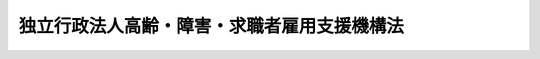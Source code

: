 .. _H14HO165:

============================================
独立行政法人高齢・障害・求職者雇用支援機構法
============================================

.. raw:: html
    
    
    <b>独立行政法人高齢・障害・求職者雇用支援機構法<br>
    （平成十四年十二月十三日法律第百六十五号）</b><br><br><div align="right">最終改正：平成二三年八月三〇日法律第一〇五号</div><br><div align="right"><table width="" border="0"><tr><td><font color="RED">（最終改正までの未施行法令）</font></td></tr><tr><td><a href="/cgi-bin/idxmiseko.cgi?H_RYAKU=%95%bd%88%ea%8e%6c%96%40%88%ea%98%5a%8c%dc&amp;H_NO=%95%bd%90%ac%93%f1%8f%5c%94%4e%8f%5c%93%f1%8c%8e%93%f1%8f%5c%98%5a%93%fa%96%40%97%a5%91%e6%8b%e3%8f%5c%98%5a%8d%86&amp;H_PATH=/miseko/H14HO165/H20HO096.html" target="inyo">平成二十年十二月二十六日法律第九十六号</a></td><td align="right">（一部未施行）</td></tr><tr></tr><tr><td align="right">　</td><td></td></tr><tr></tr></table></div><a name="0000000000000000000000000000000000000000000000000000000000000000000000000000000"></a>
    <br>
    　<a href="#1000000000001000000000000000000000000000000000000000000000000000000000000000000" target="data">第一章　総則（第一条―第五条）</a>
    <br>
    　<a href="#1000000000002000000000000000000000000000000000000000000000000000000000000000000" target="data">第二章　役員及び職員（第六条―第十条）</a>
    <br>
    　<a href="#1000000000003000000000000000000000000000000000000000000000000000000000000000000" target="data">第三章　運営委員会（第十一条―第十三条）</a>
    <br>
    　<a href="#1000000000004000000000000000000000000000000000000000000000000000000000000000000" target="data">第四章　業務等（第十四条―第十七条）</a>
    <br>
    　<a href="#1000000000005000000000000000000000000000000000000000000000000000000000000000000" target="data">第五章　雑則（第十八条―第二十五条）</a>
    <br>
    　<a href="#1000000000006000000000000000000000000000000000000000000000000000000000000000000" target="data">第六章　罰則（第二十六条―第二十八条）</a>
    <br>
    　<a href="#5000000000000000000000000000000000000000000000000000000000000000000000000000000" target="data">附則</a>
    <br><p>　　　<b><a name="1000000000001000000000000000000000000000000000000000000000000000000000000000000">第一章　総則</a>
    </b>
    </p><p>
    </p><div class="arttitle"><a name="1000000000000000000000000000000000000000000000000100000000000000000000000000000">（目的）</a>
    </div><div class="item"><b>第一条</b>
    <a name="1000000000000000000000000000000000000000000000000100000000001000000000000000000"></a>
    　この法律は、独立行政法人高齢・障害・求職者雇用支援機構の名称、目的、業務の範囲等に関する事項を定めることを目的とする。
    </div>
    
    <p>
    </p><div class="arttitle"><a name="1000000000000000000000000000000000000000000000000200000000000000000000000000000">（名称）</a>
    </div><div class="item"><b>第二条</b>
    <a name="1000000000000000000000000000000000000000000000000200000000001000000000000000000"></a>
    　この法律及び<a href="/cgi-bin/idxrefer.cgi?H_FILE=%95%bd%88%ea%88%ea%96%40%88%ea%81%5a%8e%4f&amp;REF_NAME=%93%c6%97%a7%8d%73%90%ad%96%40%90%6c%92%ca%91%a5%96%40&amp;ANCHOR_F=&amp;ANCHOR_T=" target="inyo">独立行政法人通則法</a>
    （平成十一年法律第百三号。以下「通則法」という。）の定めるところにより設立される<a href="/cgi-bin/idxrefer.cgi?H_FILE=%95%bd%88%ea%88%ea%96%40%88%ea%81%5a%8e%4f&amp;REF_NAME=%92%ca%91%a5%96%40%91%e6%93%f1%8f%f0%91%e6%88%ea%8d%80&amp;ANCHOR_F=1000000000000000000000000000000000000000000000000200000000001000000000000000000&amp;ANCHOR_T=1000000000000000000000000000000000000000000000000200000000001000000000000000000#1000000000000000000000000000000000000000000000000200000000001000000000000000000" target="inyo">通則法第二条第一項</a>
    に規定する独立行政法人の名称は、独立行政法人高齢・障害・求職者雇用支援機構とする。
    </div>
    
    <p>
    </p><div class="arttitle"><a name="1000000000000000000000000000000000000000000000000300000000000000000000000000000">（機構の目的）</a>
    </div><div class="item"><b>第三条</b>
    <a name="1000000000000000000000000000000000000000000000000300000000001000000000000000000"></a>
    　独立行政法人高齢・障害・求職者雇用支援機構（以下「機構」という。）は、高年齢者等を雇用する事業主等に対する給付金の支給、高年齢者等の雇用に関する技術的事項についての事業主等に対する相談その他の援助、障害者の職業生活における自立を促進するための施設の設置及び運営、障害者の雇用に伴う経済的負担の調整の実施その他高年齢者等及び障害者の雇用を支援するための業務並びに求職者その他の労働者の職業能力の開発及び向上を促進するための施設の設置及び運営の業務等を行うことにより、高年齢者等及び障害者並びに求職者その他の労働者の職業の安定その他福祉の増進を図るとともに、経済及び社会の発展に寄与することを目的とする。
    </div>
    
    <p>
    </p><div class="arttitle"><a name="1000000000000000000000000000000000000000000000000400000000000000000000000000000">（事務所）</a>
    </div><div class="item"><b>第四条</b>
    <a name="1000000000000000000000000000000000000000000000000400000000001000000000000000000"></a>
    　機構は、主たる事務所を千葉県に置く。
    </div>
    
    <p>
    </p><div class="arttitle"><a name="1000000000000000000000000000000000000000000000000500000000000000000000000000000">（資本金）</a>
    </div><div class="item"><b>第五条</b>
    <a name="1000000000000000000000000000000000000000000000000500000000001000000000000000000"></a>
    　機構の資本金は、附則第二条第二項、第三条第六項及び第四条第四項並びに独立行政法人雇用・能力開発機構法を廃止する法律（平成二十三年法律第二十六号）附則第三条第一項及び第二項の規定により政府及び地方公共団体から出資があったものとされた金額の合計額とする。
    </div>
    <div class="item"><b><a name="1000000000000000000000000000000000000000000000000500000000002000000000000000000">２</a>
    </b>
    　政府は、必要があると認めるときは、予算で定める金額の範囲内において、機構に追加して出資することができる。
    </div>
    <div class="item"><b><a name="1000000000000000000000000000000000000000000000000500000000003000000000000000000">３</a>
    </b>
    　政府は、必要があると認めるときは、前項の規定にかかわらず、土地又は建物その他の土地の定着物（第五項において「土地等」という。）を出資の目的として、機構に追加して出資することができる。
    </div>
    <div class="item"><b><a name="1000000000000000000000000000000000000000000000000500000000004000000000000000000">４</a>
    </b>
    　機構は、前二項の規定による政府の出資があったときは、その出資額により資本金を増加するものとする。
    </div>
    <div class="item"><b><a name="1000000000000000000000000000000000000000000000000500000000005000000000000000000">５</a>
    </b>
    　政府が出資の目的とする土地等の価額は、出資の日現在における時価を基準として評価委員が評価した価額とする。
    </div>
    <div class="item"><b><a name="1000000000000000000000000000000000000000000000000500000000006000000000000000000">６</a>
    </b>
    　前項に規定する評価委員その他評価に関し必要な事項は、政令で定める。
    </div>
    
    
    <p>　　　<b><a name="1000000000002000000000000000000000000000000000000000000000000000000000000000000">第二章　役員及び職員</a>
    </b>
    </p><p>
    </p><div class="arttitle"><a name="1000000000000000000000000000000000000000000000000600000000000000000000000000000">（役員）</a>
    </div><div class="item"><b>第六条</b>
    <a name="1000000000000000000000000000000000000000000000000600000000001000000000000000000"></a>
    　機構に、役員として、その長である理事長及び監事二人を置く。
    </div>
    <div class="item"><b><a name="1000000000000000000000000000000000000000000000000600000000002000000000000000000">２</a>
    </b>
    　機構に、役員として、理事五人以内を置くことができる。
    </div>
    
    <p>
    </p><div class="arttitle"><a name="1000000000000000000000000000000000000000000000000700000000000000000000000000000">（理事の職務及び権限等）</a>
    </div><div class="item"><b>第七条</b>
    <a name="1000000000000000000000000000000000000000000000000700000000001000000000000000000"></a>
    　理事は、理事長の定めるところにより、理事長を補佐して機構の業務を掌理する。
    </div>
    <div class="item"><b><a name="1000000000000000000000000000000000000000000000000700000000002000000000000000000">２</a>
    </b>
    　<a href="/cgi-bin/idxrefer.cgi?H_FILE=%95%bd%88%ea%88%ea%96%40%88%ea%81%5a%8e%4f&amp;REF_NAME=%92%ca%91%a5%96%40%91%e6%8f%5c%8b%e3%8f%f0%91%e6%93%f1%8d%80&amp;ANCHOR_F=1000000000000000000000000000000000000000000000001900000000002000000000000000000&amp;ANCHOR_T=1000000000000000000000000000000000000000000000001900000000002000000000000000000#1000000000000000000000000000000000000000000000001900000000002000000000000000000" target="inyo">通則法第十九条第二項</a>
    の個別法で定める役員は、理事とする。ただし、理事が置かれていないときは、監事とする。
    </div>
    <div class="item"><b><a name="1000000000000000000000000000000000000000000000000700000000003000000000000000000">３</a>
    </b>
    　前項ただし書の場合において、<a href="/cgi-bin/idxrefer.cgi?H_FILE=%95%bd%88%ea%88%ea%96%40%88%ea%81%5a%8e%4f&amp;REF_NAME=%92%ca%91%a5%96%40%91%e6%8f%5c%8b%e3%8f%f0%91%e6%93%f1%8d%80&amp;ANCHOR_F=1000000000000000000000000000000000000000000000001900000000002000000000000000000&amp;ANCHOR_T=1000000000000000000000000000000000000000000000001900000000002000000000000000000#1000000000000000000000000000000000000000000000001900000000002000000000000000000" target="inyo">通則法第十九条第二項</a>
    の規定により理事長の職務を代理し又はその職務を行う監事は、その間、監事の職務を行ってはならない。
    </div>
    
    <p>
    </p><div class="arttitle"><a name="1000000000000000000000000000000000000000000000000800000000000000000000000000000">（役員の任期）</a>
    </div><div class="item"><b>第八条</b>
    <a name="1000000000000000000000000000000000000000000000000800000000001000000000000000000"></a>
    　理事長の任期は四年とし、理事及び監事の任期は二年とする。
    </div>
    
    <p>
    </p><div class="arttitle"><a name="1000000000000000000000000000000000000000000000000900000000000000000000000000000">（役員及び職員の秘密保持義務等）</a>
    </div><div class="item"><b>第九条</b>
    <a name="1000000000000000000000000000000000000000000000000900000000001000000000000000000"></a>
    　機構の役員及び職員は、職務上知ることのできた秘密を漏らしてはならない。その職を退いた後も、同様とする。
    </div>
    <div class="item"><b><a name="1000000000000000000000000000000000000000000000000900000000002000000000000000000">２</a>
    </b>
    　機構の役員及び職員は、前項及び<a href="/cgi-bin/idxrefer.cgi?H_FILE=%95%bd%88%ea%8c%dc%96%40%8c%dc%8b%e3&amp;REF_NAME=%93%c6%97%a7%8d%73%90%ad%96%40%90%6c%93%99%82%cc%95%db%97%4c%82%b7%82%e9%8c%c2%90%6c%8f%ee%95%f1%82%cc%95%db%8c%ec%82%c9%8a%d6%82%b7%82%e9%96%40%97%a5&amp;ANCHOR_F=&amp;ANCHOR_T=" target="inyo">独立行政法人等の保有する個人情報の保護に関する法律</a>
    （平成十五年法律第五十九号）<a href="/cgi-bin/idxrefer.cgi?H_FILE=%95%bd%88%ea%8c%dc%96%40%8c%dc%8b%e3&amp;REF_NAME=%91%e6%94%aa%8f%f0&amp;ANCHOR_F=1000000000000000000000000000000000000000000000000800000000000000000000000000000&amp;ANCHOR_T=1000000000000000000000000000000000000000000000000800000000000000000000000000000#1000000000000000000000000000000000000000000000000800000000000000000000000000000" target="inyo">第八条</a>
    に定めるもののほか、業務に関して知り得た厚生労働省令で定める個人又は法人に関する情報を、みだりに他人に知らせ、又は不当な目的に利用してはならない。その職を退いた後も、同様とする。
    </div>
    
    <p>
    </p><div class="arttitle"><a name="1000000000000000000000000000000000000000000000001000000000000000000000000000000">（役員及び職員の地位）</a>
    </div><div class="item"><b>第十条</b>
    <a name="1000000000000000000000000000000000000000000000001000000000001000000000000000000"></a>
    　機構の役員及び職員は、<a href="/cgi-bin/idxrefer.cgi?H_FILE=%96%be%8e%6c%81%5a%96%40%8e%6c%8c%dc&amp;REF_NAME=%8c%59%96%40&amp;ANCHOR_F=&amp;ANCHOR_T=" target="inyo">刑法</a>
    （明治四十年法律第四十五号）その他の罰則の適用については、法令により公務に従事する職員とみなす。
    </div>
    
    
    <p>　　　<b><a name="1000000000003000000000000000000000000000000000000000000000000000000000000000000">第三章　運営委員会</a>
    </b>
    </p><p>
    </p><div class="arttitle"><a name="1000000000000000000000000000000000000000000000001100000000000000000000000000000">（運営委員会の設置及び権限）</a>
    </div><div class="item"><b>第十一条</b>
    <a name="1000000000000000000000000000000000000000000000001100000000001000000000000000000"></a>
    　機構に、第十四条第一項第七号及び第八号に掲げる業務（これらに附帯する業務を含む。）並びに同条第三項に規定する業務（以下「職業能力開発業務」という。）の円滑な運営を図るため、運営委員会を置く。
    </div>
    <div class="item"><b><a name="1000000000000000000000000000000000000000000000001100000000002000000000000000000">２</a>
    </b>
    　職業能力開発業務の運営に関する事項で次に掲げるものについては、運営委員会の議を経なければならない。
    <div class="number"><b><a name="1000000000000000000000000000000000000000000000001100000000002000000001000000000">一</a>
    </b>
    　業務方法書の変更
    </div>
    <div class="number"><b><a name="1000000000000000000000000000000000000000000000001100000000002000000002000000000">二</a>
    </b>
    　<a href="/cgi-bin/idxrefer.cgi?H_FILE=%95%bd%88%ea%88%ea%96%40%88%ea%81%5a%8e%4f&amp;REF_NAME=%92%ca%91%a5%96%40%91%e6%8e%4f%8f%5c%8f%f0%91%e6%88%ea%8d%80&amp;ANCHOR_F=1000000000000000000000000000000000000000000000003000000000001000000000000000000&amp;ANCHOR_T=1000000000000000000000000000000000000000000000003000000000001000000000000000000#1000000000000000000000000000000000000000000000003000000000001000000000000000000" target="inyo">通則法第三十条第一項</a>
    に規定する中期計画
    </div>
    <div class="number"><b><a name="1000000000000000000000000000000000000000000000001100000000002000000003000000000">三</a>
    </b>
    　<a href="/cgi-bin/idxrefer.cgi?H_FILE=%95%bd%88%ea%88%ea%96%40%88%ea%81%5a%8e%4f&amp;REF_NAME=%92%ca%91%a5%96%40%91%e6%8e%4f%8f%5c%88%ea%8f%f0%91%e6%88%ea%8d%80&amp;ANCHOR_F=1000000000000000000000000000000000000000000000003100000000001000000000000000000&amp;ANCHOR_T=1000000000000000000000000000000000000000000000003100000000001000000000000000000#1000000000000000000000000000000000000000000000003100000000001000000000000000000" target="inyo">通則法第三十一条第一項</a>
    に規定する年度計画
    </div>
    </div>
    <div class="item"><b><a name="1000000000000000000000000000000000000000000000001100000000003000000000000000000">３</a>
    </b>
    　運営委員会は、前項に規定するもののほか、機構の職業能力開発業務の運営に関し、理事長の諮問に応じて重要事項について意見を述べ、又は必要と認める事項について理事長に建議することができる。
    </div>
    
    <p>
    </p><div class="arttitle"><a name="1000000000000000000000000000000000000000000000001200000000000000000000000000000">（運営委員会の組織）</a>
    </div><div class="item"><b>第十二条</b>
    <a name="1000000000000000000000000000000000000000000000001200000000001000000000000000000"></a>
    　運営委員会は、運営委員十三人以内をもって組織する。
    </div>
    
    <p>
    </p><div class="arttitle"><a name="1000000000000000000000000000000000000000000000001300000000000000000000000000000">（運営委員）</a>
    </div><div class="item"><b>第十三条</b>
    <a name="1000000000000000000000000000000000000000000000001300000000001000000000000000000"></a>
    　運営委員は、労働者を代表する者、事業主を代表する者及び職業能力開発業務の適正な運営に必要な学識経験を有する者のうちから、厚生労働大臣が任命する。
    </div>
    <div class="item"><b><a name="1000000000000000000000000000000000000000000000001300000000002000000000000000000">２</a>
    </b>
    　前項の運営委員のうち、労働者を代表する者及び事業主を代表する者は、各同数とする。
    </div>
    <div class="item"><b><a name="1000000000000000000000000000000000000000000000001300000000003000000000000000000">３</a>
    </b>
    　運営委員の任期は、四年とする。ただし、補欠の運営委員の任期は、前任者の残任期間とする。
    </div>
    <div class="item"><b><a name="1000000000000000000000000000000000000000000000001300000000004000000000000000000">４</a>
    </b>
    　第十条並びに<a href="/cgi-bin/idxrefer.cgi?H_FILE=%95%bd%88%ea%88%ea%96%40%88%ea%81%5a%8e%4f&amp;REF_NAME=%92%ca%91%a5%96%40%91%e6%93%f1%8f%5c%88%ea%8f%f0%91%e6%93%f1%8d%80&amp;ANCHOR_F=1000000000000000000000000000000000000000000000002100000000002000000000000000000&amp;ANCHOR_T=1000000000000000000000000000000000000000000000002100000000002000000000000000000#1000000000000000000000000000000000000000000000002100000000002000000000000000000" target="inyo">通則法第二十一条第二項</a>
    及び<a href="/cgi-bin/idxrefer.cgi?H_FILE=%95%bd%88%ea%88%ea%96%40%88%ea%81%5a%8e%4f&amp;REF_NAME=%91%e6%93%f1%8f%5c%8e%4f%8f%f0%91%e6%93%f1%8d%80&amp;ANCHOR_F=1000000000000000000000000000000000000000000000002300000000002000000000000000000&amp;ANCHOR_T=1000000000000000000000000000000000000000000000002300000000002000000000000000000#1000000000000000000000000000000000000000000000002300000000002000000000000000000" target="inyo">第二十三条第二項</a>
    の規定は、運営委員について準用する。この場合において、<a href="/cgi-bin/idxrefer.cgi?H_FILE=%95%bd%88%ea%88%ea%96%40%88%ea%81%5a%8e%4f&amp;REF_NAME=%93%af%8d%80&amp;ANCHOR_F=1000000000000000000000000000000000000000000000002300000000002000000000000000000&amp;ANCHOR_T=1000000000000000000000000000000000000000000000002300000000002000000000000000000#1000000000000000000000000000000000000000000000002300000000002000000000000000000" target="inyo">同項</a>
    中「主務大臣又は法人の長は、それぞれ」とあるのは、「厚生労働大臣は、」と読み替えるものとする。
    </div>
    
    
    <p>　　　<b><a name="1000000000004000000000000000000000000000000000000000000000000000000000000000000">第四章　業務等</a>
    </b>
    </p><p>
    </p><div class="arttitle"><a name="1000000000000000000000000000000000000000000000001400000000000000000000000000000">（業務の範囲）</a>
    </div><div class="item"><b>第十四条</b>
    <a name="1000000000000000000000000000000000000000000000001400000000001000000000000000000"></a>
    　機構は、第三条の目的を達成するため、次の業務を行う。
    <div class="number"><b><a name="1000000000000000000000000000000000000000000000001400000000001000000001000000000">一</a>
    </b>
    　高年齢者等（高年齢者等の雇用の安定等に関する法律（昭和四十六年法律第六十八号）第四十九条第一項に規定する高年齢者等をいう。以下同じ。）の雇用の機会の増大に資する措置を講ずる事業主又はその事業主の団体に対して給付金を支給すること。
    </div>
    <div class="number"><b><a name="1000000000000000000000000000000000000000000000001400000000001000000002000000000">二</a>
    </b>
    　高年齢者等の雇用に関する技術的事項について、事業主その他の関係者に対して相談その他の援助を行うこと。
    </div>
    <div class="number"><b><a name="1000000000000000000000000000000000000000000000001400000000001000000003000000000">三</a>
    </b>
    　労働者に対して、その高齢期における職業生活の設計を行うことを容易にするために必要な助言又は指導を行うこと。
    </div>
    <div class="number"><b><a name="1000000000000000000000000000000000000000000000001400000000001000000004000000000">四</a>
    </b>
    　障害者職業センター（障害者の雇用の促進等に関する法律（昭和三十五年法律第百二十三号）第十九条第一項に規定する障害者職業センターをいう。）の設置及び運営を行うこと。
    </div>
    <div class="number"><b><a name="1000000000000000000000000000000000000000000000001400000000001000000005000000000">五</a>
    </b>
    　障害者職業能力開発校（職業能力開発促進法（昭和四十四年法律第六十四号）第十五条の六第一項第五号に規定する障害者職業能力開発校をいう。）のうち同法第十六条第四項の規定により機構にその運営を行わせるものの運営を行うこと。
    </div>
    <div class="number"><b><a name="1000000000000000000000000000000000000000000000001400000000001000000006000000000">六</a>
    </b>
    　納付金関係業務（障害者の雇用の促進等に関する法律第四十九条第一項に規定する納付金関係業務をいう。）並びに同法第七十三条第一項、第七十四条第一項及び第七十四条の二第一項に規定する業務を行う職業能力開発総合大学校の設置及び運営並びに職業能力開発促進センター等又は職業能力開発総合大学校の行う職業訓練又は指導員訓練を受ける者のための宿泊施設の設置及び運営を行うこと。
    </div>
    <div class="number"><b><a name="1000000000000000000000000000000000000000000000001400000000001000000008000000000">八</a>
    </b>
    　職業訓練の実施等による特定求職者の就職の支援に関する法律（平成二十三年法律第四十七号）第四条第一項の規定による認定に関する事務を行うこと。
    </div>
    <div class="number"><b><a name="1000000000000000000000000000000000000000000000001400000000001000000009000000000">九</a>
    </b>
    　前各号に掲げる業務に附帯する業務を行うこと。
    </div>
    </div>
    <div class="item"><b><a name="1000000000000000000000000000000000000000000000001400000000002000000000000000000">２</a>
    </b>
    　前項第一号から第四号まで及び第七号に掲げる業務（これらに附帯する業務を含む。）は、雇用保険法（昭和四十九年法律第百十六号）第六十二条の規定による雇用安定事業又は同法第六十三条の規定による能力開発事業として行うものとする。
    </div>
    <div class="item"><b><a name="1000000000000000000000000000000000000000000000001400000000003000000000000000000">３</a>
    </b>
    　機構は、第一項第七号に掲げる業務（これに附帯する業務を含む。）の遂行に支障のない範囲内で、国、地方公共団体又は特別の法律により設立された法人でその業務が国の事務と密接な関連を有するものの委託を受けて、同号に規定する施設（同号に規定する宿泊施設を除く。）を利用して、公共職業能力開発施設の行う職業訓練に準ずる訓練の実施その他労働者の福祉を増進するため必要な業務を行うことができる。
    </div>
    <div class="item"><b><a name="1000000000000000000000000000000000000000000000001400000000004000000000000000000">４</a>
    </b>
    　第一項第七号に掲げる業務のうち安定した職業に就いている労働者に対して行う職業訓練は、真に高度なものであって地方公共団体が運営する公共職業能力開発施設又は民間の主体が運営する職業に関する教育訓練施設にゆだねることができないものについて行うものとする。
    </div>
    
    <p>
    </p><div class="arttitle"><a name="1000000000000000000000000000000000000000000000001500000000000000000000000000000">（業務の委託）</a>
    </div><div class="item"><b>第十五条</b>
    <a name="1000000000000000000000000000000000000000000000001500000000001000000000000000000"></a>
    　機構は、厚生労働大臣の認可を受けて、前条第一項第一号及び第六号に掲げる業務の一部を、高年齢者等若しくは障害者の雇用の促進及びその職業の安定に係る事業を行う法人又は金融機関に委託することができる。
    </div>
    <div class="item"><b><a name="1000000000000000000000000000000000000000000000001500000000002000000000000000000">２</a>
    </b>
    　金融機関は、他の法律の規定にかかわらず、前項の規定による委託を受け、当該業務を行うことができる。
    </div>
    <div class="item"><b><a name="1000000000000000000000000000000000000000000000001500000000003000000000000000000">３</a>
    </b>
    　第一項の規定により業務の委託を受けた法人又は金融機関（以下「受託法人等」という。）の役員及び職員であって当該委託を受けた業務に従事するものは、刑法その他の罰則の適用については、法令により公務に従事する職員とみなす。
    </div>
    
    <p>
    </p><div class="arttitle"><a name="1000000000000000000000000000000000000000000000001600000000000000000000000000000">（区分経理）</a>
    </div><div class="item"><b>第十六条</b>
    <a name="1000000000000000000000000000000000000000000000001600000000001000000000000000000"></a>
    　機構は、次に掲げる業務ごとに経理を区分し、それぞれ勘定を設けて整理しなければならない。
    <div class="number"><b><a name="1000000000000000000000000000000000000000000000001600000000001000000001000000000">一</a>
    </b>
    　第十四条第一項第一号から第四号までに掲げる業務及びこれらに附帯する業務
    </div>
    <div class="number"><b><a name="1000000000000000000000000000000000000000000000001600000000001000000002000000000">二</a>
    </b>
    　第十四条第一項第五号に掲げる業務及びこれに附帯する業務
    </div>
    <div class="number"><b><a name="1000000000000000000000000000000000000000000000001600000000001000000003000000000">三</a>
    </b>
    　第十四条第一項第六号に掲げる業務及びこれに附帯する業務
    </div>
    <div class="number"><b><a name="1000000000000000000000000000000000000000000000001600000000001000000004000000000">四</a>
    </b>
    　第十四条第一項第七号に掲げる業務及びこれに附帯する業務並びに同条第三項に規定する業務
    </div>
    <div class="number"><b><a name="1000000000000000000000000000000000000000000000001600000000001000000005000000000">五</a>
    </b>
    　第十四条第一項第八号に掲げる業務及びこれに附帯する業務
    </div>
    </div>
    
    <p>
    </p><div class="arttitle"><a name="1000000000000000000000000000000000000000000000001700000000000000000000000000000">（利益及び損失の処理の特例等）</a>
    </div><div class="item"><b>第十七条</b>
    <a name="1000000000000000000000000000000000000000000000001700000000001000000000000000000"></a>
    　機構は、前条第一号、第二号、第四号及び第五号に掲げる業務に係るそれぞれの勘定において、通則法第二十九条第二項第一号に規定する中期目標の期間（以下この項及び第五項において「中期目標の期間」という。）の最後の事業年度に係る通則法第四十四条第一項又は第二項の規定による整理を行った後、同条第一項の規定による積立金があるときは、その額に相当する金額のうち厚生労働大臣の承認を受けた金額を、当該中期目標の期間の次の中期目標の期間に係る通則法第三十条第一項の認可を受けた中期計画（同項後段の規定による変更の認可を受けたときは、その変更後のもの）の定めるところにより、当該次の中期目標の期間における第十四条第一項及び第三項に規定する業務の財源に充てることができる。
    </div>
    <div class="item"><b><a name="1000000000000000000000000000000000000000000000001700000000002000000000000000000">２</a>
    </b>
    　厚生労働大臣は、前項の規定による承認をしようとするときは、あらかじめ、厚生労働省の独立行政法人評価委員会の意見を聴かなければならない。
    </div>
    <div class="item"><b><a name="1000000000000000000000000000000000000000000000001700000000003000000000000000000">３</a>
    </b>
    　機構は、第一項に規定する積立金の額に相当する金額から同項の規定による承認を受けた金額を控除してなお残余があるときは、その残余の額を国庫に納付しなければならない。
    </div>
    <div class="item"><b><a name="1000000000000000000000000000000000000000000000001700000000004000000000000000000">４</a>
    </b>
    　前条第三号に掲げる業務に係る勘定（次項において「第三号勘定」という。）については、通則法第四十四条第一項ただし書、第三項及び第四項の規定は、適用しない。
    </div>
    <div class="item"><b><a name="1000000000000000000000000000000000000000000000001700000000005000000000000000000">５</a>
    </b>
    　機構は、第三号勘定において、中期目標の期間の最後の事業年度に係る通則法第四十四条第一項本文又は第二項の規定による整理を行った後、同条第一項の規定による積立金があるときは、その額に相当する金額を当該中期目標の期間の次の中期目標の期間における積立金として整理しなければならない。
    </div>
    <div class="item"><b><a name="1000000000000000000000000000000000000000000000001700000000006000000000000000000">６</a>
    </b>
    　前各項に定めるもののほか、第三項の納付金の納付に係る手続その他積立金の処分に関し必要な事項は、政令で定める。
    </div>
    
    
    <p>　　　<b><a name="1000000000005000000000000000000000000000000000000000000000000000000000000000000">第五章　雑則</a>
    </b>
    </p><p>
    </p><div class="arttitle"><a name="1000000000000000000000000000000000000000000000001800000000000000000000000000000">（緊急の必要がある場合の厚生労働大臣の要求）</a>
    </div><div class="item"><b>第十八条</b>
    <a name="1000000000000000000000000000000000000000000000001800000000001000000000000000000"></a>
    　厚生労働大臣は、天災の発生、経済事情の急激な変動その他の事情が生じた場合において、高年齢者等及び障害者の職業の安定を図るため緊急の必要があると認めるとき、又は求職者に対する職業訓練の実施を緊急に行う必要があると認めるときは、機構に対し、第十四条第一項第一号から第六号まで及び第八号に掲げる業務（これらに附帯する業務を含む。）又は同項第七号に掲げる業務（求職者に対する職業訓練の実施に限り、これに附帯する業務を含む。）に関し必要な措置をとることを求めることができる。
    </div>
    <div class="item"><b><a name="1000000000000000000000000000000000000000000000001800000000002000000000000000000">２</a>
    </b>
    　機構は、厚生労働大臣から前項の規定による求めがあったときは、正当な理由がない限り、その求めに応じなければならない。
    </div>
    
    <p>
    </p><div class="arttitle"><a name="1000000000000000000000000000000000000000000000001900000000000000000000000000000">（報告及び検査）</a>
    </div><div class="item"><b>第十九条</b>
    <a name="1000000000000000000000000000000000000000000000001900000000001000000000000000000"></a>
    　厚生労働大臣は、この法律を施行するため必要があると認めるときは、受託法人等に対し、その委託を受けた業務に関し報告をさせ、又はその職員に、受託法人等の事務所に立ち入り、その委託を受けた業務に関し業務の状況若しくは帳簿、書類その他の物件を検査させることができる。
    </div>
    <div class="item"><b><a name="1000000000000000000000000000000000000000000000001900000000002000000000000000000">２</a>
    </b>
    　前項の規定により立入検査をする職員は、その身分を示す証明書を携帯し、関係者にこれを提示しなければならない。
    </div>
    <div class="item"><b><a name="1000000000000000000000000000000000000000000000001900000000003000000000000000000">３</a>
    </b>
    　第一項の規定による立入検査の権限は、犯罪捜査のために認められたものと解釈してはならない。
    </div>
    
    <p>
    </p><div class="arttitle"><a name="1000000000000000000000000000000000000000000000002000000000000000000000000000000">（連絡等）</a>
    </div><div class="item"><b>第二十条</b>
    <a name="1000000000000000000000000000000000000000000000002000000000001000000000000000000"></a>
    　機構は、その業務の運営については、都道府県労働局、公共職業安定所及び地方公共団体と密接に連絡するものとする。
    </div>
    <div class="item"><b><a name="1000000000000000000000000000000000000000000000002000000000002000000000000000000">２</a>
    </b>
    　都道府県労働局、公共職業安定所及び地方公共団体は、機構に対し、その業務の運営について協力するように努めるものとする。
    </div>
    <div class="item"><b><a name="1000000000000000000000000000000000000000000000002000000000003000000000000000000">３</a>
    </b>
    　機構は、その業務の内容についての広報その他適切な措置をとることにより、求職者その他の利用者の便益を増進するように努めなければならない。
    </div>
    <div class="item"><b><a name="1000000000000000000000000000000000000000000000002000000000004000000000000000000">４</a>
    </b>
    　機構は、職業能力開発促進センター等の運営に当たり、協議会の開催等により、労働者を代表する者、事業主を代表する者その他の関係者の意見を聴いて参考とし、当該地域の実情に応じた運営に努めなければならない。
    </div>
    
    <p>
    </p><div class="arttitle"><a name="1000000000000000000000000000000000000000000000002100000000000000000000000000000">（職業能力開発業務に係る都道府県知事の要請等）</a>
    </div><div class="item"><b>第二十一条</b>
    <a name="1000000000000000000000000000000000000000000000002100000000001000000000000000000"></a>
    　都道府県知事は、当該都道府県の区域内において行われる職業訓練の推進のために必要があると認めるときは、機構に対して、職業能力開発促進センター等の運営その他職業訓練の実施に関する事項について、報告を求め、及び必要な要請をすることができる。
    </div>
    
    <p>
    </p><div class="arttitle"><a name="1000000000000000000000000000000000000000000000002200000000000000000000000000000">（協議）</a>
    </div><div class="item"><b>第二十二条</b>
    <a name="1000000000000000000000000000000000000000000000002200000000001000000000000000000"></a>
    　厚生労働大臣は、次の場合には、財務大臣に協議しなければならない。
    <div class="number"><b><a name="1000000000000000000000000000000000000000000000002200000000001000000001000000000">一</a>
    </b>
    　第十五条第一項（金融機関に委託する場合に限る。）の認可をしようとするとき。
    </div>
    <div class="number"><b><a name="1000000000000000000000000000000000000000000000002200000000001000000002000000000">二</a>
    </b>
    　第十七条第一項の承認をしようとするとき。
    </div>
    </div>
    <div class="item"><b><a name="1000000000000000000000000000000000000000000000002200000000002000000000000000000">２</a>
    </b>
    　厚生労働大臣は、第十四条第一項第七号に掲げる業務（これに附帯する業務を含む。）に関し、通則法第二十九条第一項の規定により、中期目標を定め、又はこれを変更しようとするときは、経済産業大臣に協議しなければならない。
    </div>
    
    <p>
    </p><div class="arttitle"><a name="1000000000000000000000000000000000000000000000002300000000000000000000000000000">（主務大臣等）</a>
    </div><div class="item"><b>第二十三条</b>
    <a name="1000000000000000000000000000000000000000000000002300000000001000000000000000000"></a>
    　機構に係る通則法における主務大臣、主務省及び主務省令は、それぞれ厚生労働大臣、厚生労働省及び厚生労働省令とする。
    </div>
    
    <p>
    </p><div class="arttitle"><a name="1000000000000000000000000000000000000000000000002400000000000000000000000000000">（職業能力開発促進法の適用の特例等）</a>
    </div><div class="item"><b>第二十四条</b>
    <a name="1000000000000000000000000000000000000000000000002400000000001000000000000000000"></a>
    　機構が行う第十四条第一項第五号に掲げる業務及び職業能力開発業務に関する職業能力開発促進法第十二条、第十五条の二、第十五条の四、第十五条の六第二項及び第三項、第十八条並びに第八十八条の規定の適用については、機構は、国とみなす。
    </div>
    <div class="item"><b><a name="1000000000000000000000000000000000000000000000002400000000002000000000000000000">２</a>
    </b>
    　機構が行う職業能力開発業務に関しては、都市計画法（昭和四十三年法律第百号）その他政令で定める法令については、政令で定めるところにより、機構を国とみなして、これらの法令を準用する。
    </div>
    
    <p>
    </p><div class="arttitle"><a name="1000000000000000000000000000000000000000000000002500000000000000000000000000000">（国家公務員宿舎法の適用除外）</a>
    </div><div class="item"><b>第二十五条</b>
    <a name="1000000000000000000000000000000000000000000000002500000000001000000000000000000"></a>
    　国家公務員宿舎法（昭和二十四年法律第百十七号）の規定は、機構の役員及び職員には適用しない。
    </div>
    
    
    <p>　　　<b><a name="1000000000006000000000000000000000000000000000000000000000000000000000000000000">第六章　罰則</a>
    </b>
    </p><p>
    </p><div class="item"><b><a name="1000000000000000000000000000000000000000000000002600000000000000000000000000000">第二十六条</a>
    </b>
    <a name="1000000000000000000000000000000000000000000000002600000000001000000000000000000"></a>
    　第九条第一項の規定に違反して秘密を漏らした者は、一年以下の懲役又は五十万円以下の罰金に処する。
    </div>
    
    <p>
    </p><div class="item"><b><a name="1000000000000000000000000000000000000000000000002700000000000000000000000000000">第二十七条</a>
    </b>
    <a name="1000000000000000000000000000000000000000000000002700000000001000000000000000000"></a>
    　第十九条第一項の規定による報告をせず、若しくは虚偽の報告をし、又は同項の規定による検査を拒み、妨げ、若しくは忌避した場合には、その違反行為をした受託法人等の役員又は職員は、二十万円以下の罰金に処する。
    </div>
    
    <p>
    </p><div class="item"><b><a name="1000000000000000000000000000000000000000000000002800000000000000000000000000000">第二十八条</a>
    </b>
    <a name="1000000000000000000000000000000000000000000000002800000000001000000000000000000"></a>
    　次の各号のいずれかに該当する場合には、その違反行為をした機構の役員は、二十万円以下の過料に処する。
    <div class="number"><b><a name="1000000000000000000000000000000000000000000000002800000000001000000001000000000">一</a>
    </b>
    　第十四条第一項及び第三項に規定する業務以外の業務を行ったとき。
    </div>
    <div class="number"><b><a name="1000000000000000000000000000000000000000000000002800000000001000000002000000000">二</a>
    </b>
    　第十五条第一項の規定により厚生労働大臣の認可を受けなければならない場合において、その認可を受けなかったとき。
    </div>
    <div class="number"><b><a name="1000000000000000000000000000000000000000000000002800000000001000000003000000000">三</a>
    </b>
    　第十七条第一項の規定により厚生労働大臣の承認を受けなければならない場合において、その承認を受けなかったとき。
    </div>
    </div>
    
    
    
    <br><a name="5000000000000000000000000000000000000000000000000000000000000000000000000000000"></a>
    　　　<a name="5000000001000000000000000000000000000000000000000000000000000000000000000000000"><b>附　則　抄</b></a>
    <br><p>
    </p><div class="arttitle">（施行期日）</div>
    <div class="item"><b>第一条</b>
    　この法律は、公布の日から施行する。ただし、附則第六条（障害者の雇用の促進等に関する法律第十四条第二項の改正規定（「第二十七条第三項」を「第五十四条第三項」に改める部分を除く。）を除く。）、第七条、第八条、第十条及び第十二条から第十九条までの規定は、平成十五年十月一日から施行する。
    </div>
    
    <p>
    </p><div class="arttitle">（国の権利義務の承継等）</div>
    <div class="item"><b>第二条</b>
    　機構の成立の際、第十一条第一項第三号に掲げる業務に関し、現に国が有する権利及び義務のうち政令で定めるものは、機構の成立の時において機構が承継する。
    </div>
    <div class="item"><b>２</b>
    　前項の規定により機構が国の有する権利及び義務を承継したときは、その承継の際、承継される権利に係る財産で政令で定めるものの価額の合計額に相当する金額は、政府から機構に対し出資されたものとする。
    </div>
    <div class="item"><b>３</b>
    　前項の規定により政府から出資があったものとされる同項の財産の価額は、機構の成立の日現在における時価を基準として評価委員が評価した価額とする。
    </div>
    <div class="item"><b>４</b>
    　前項の評価委員その他評価に関し必要な事項は、政令で定める。
    </div>
    
    <p>
    </p><div class="arttitle">（日本障害者雇用促進協会の解散等）</div>
    <div class="item"><b>第三条</b>
    　日本障害者雇用促進協会（以下「協会」という。）は、機構の成立の時において解散するものとし、その一切の権利及び義務は、次項の規定により国が承継する資産を除き、その時において機構が承継する。この場合においては、附則第六条の規定による改正前の障害者の雇用の促進等に関する法律（以下「旧障害者雇用促進法」という。）及び他の法令中法人の解散及び清算に関する規定は、適用しない。
    </div>
    <div class="item"><b>２</b>
    　機構の成立の際現に協会が有する権利のうち、機構がその業務を確実に実施するために必要な資産以外の資産は、機構の成立の時において国が承継する。
    </div>
    <div class="item"><b>３</b>
    　前項の規定により国が承継する資産の範囲その他当該資産の国への承継に関し必要な事項は、政令で定める。
    </div>
    <div class="item"><b>４</b>
    　協会の解散の日の前日を含む事業年度は、その日に終わるものとする。
    </div>
    <div class="item"><b>５</b>
    　協会の解散の日の前日を含む事業年度に係る決算並びに財産目録、貸借対照表及び損益計算書並びに利益及び損失の処理については、旧障害者雇用促進法第六十二条に係る部分を除き、なお従前の例による。この場合において、旧障害者雇用促進法第六十三条第一項中「前条第一項の通常総会の終了の日から一月以内に、同項の財務諸表を」とあるのは「財産目録、貸借対照表及び損益計算書（以下「財務諸表」という。）を作成し、当該事業年度終了の日から四月以内に」と、同条第二項中「前条第一項」とあるのは「予算の区分に従う当該事業年度」とする。
    </div>
    <div class="item"><b>６</b>
    　第一項の規定により機構が協会の権利及び義務を承継したときは、その承継の際、機構が承継する資産の価額（旧障害者雇用促進法第六十四条の二第一項の規定により積立金として整理されている金額があるときは当該金額を控除した金額とし、同条第二項の規定により繰越欠損金として整理されている金額があるときは当該金額を加算した金額とする。）から負債の金額を差し引いた額は、政府から機構に対し出資されたものとする。
    </div>
    <div class="item"><b>７</b>
    　前条第三項及び第四項の規定は、前項の資産の価額について準用する。
    </div>
    <div class="item"><b>８</b>
    　第一項の規定により機構が協会の権利及び義務を承継したときは、その承継の際、旧障害者雇用促進法第六十四条の二第一項に規定する積立金又は同条第二項に規定する繰越欠損金として整理されている金額があるときは、当該金額に相当する金額を、それぞれ、第十三条第三号に掲げる業務に係る勘定に属する積立金又は繰越欠損金として整理するものとする。
    </div>
    <div class="item"><b>９</b>
    　第一項の規定により協会が解散した場合における解散の登記については、政令で定める。
    </div>
    
    <p>
    </p><div class="arttitle">（中央高年齢者等雇用安定センターの権利義務の承継等）</div>
    <div class="item"><b>第四条</b>
    　附則第七条の規定による改正前の高年齢者等の雇用の安定等に関する法律（以下「旧高年齢者等雇用安定法」という。）第二十四条第二項に規定する中央高年齢者等雇用安定センター（以下「中央高年齢者等雇用安定センター」という。）が機構の成立の時において現に有する権利及び義務のうち、旧高年齢者等雇用安定法第二十六条第一項に規定する業務の遂行に伴い中央高年齢者等雇用安定センターに属するに至ったものは、機構の成立の時において機構が承継する。
    </div>
    <div class="item"><b>２</b>
    　中央高年齢者等雇用安定センターの前項の規定による承継の日の前日を含む事業年度は、その日に終わるものとする。
    </div>
    <div class="item"><b>３</b>
    　中央高年齢者等雇用安定センターの第一項の規定による承継の日の前日を含む事業年度に係る事業報告書、貸借対照表、収支決算書及び財産目録については、なお従前の例による。
    </div>
    <div class="item"><b>４</b>
    　第一項の規定により機構が中央高年齢者等雇用安定センターの権利及び義務を承継したときは、その承継の際、機構が承継する資産のうち政令で定めるものの価額に相当する金額から承継する負債の金額を差し引いた額は、政府から機構に対し出資されたものとする。
    </div>
    <div class="item"><b>５</b>
    　附則第二条第三項及び第四項の規定は、前項の政令で定める資産の価額について準用する。
    </div>
    
    <p>
    </p><div class="arttitle">（業務の特例）</div>
    <div class="item"><b>第五条</b>
    　機構は、当分の間、第十四条第一項及び第三項に規定する業務のほか、次に掲げる業務を行うことができる。
    <div class="number"><b>一</b>
    　その雇用する労働者の数が常時二百人以下である事業主に対して報奨金等（障害者の雇用の促進等に関する法律附則第四条第二項に規定する報奨金等をいう。）を支給すること。
    </div>
    <div class="number"><b>二</b>
    　前号に掲げる業務に附帯する業務を行うこと。
    </div>
    </div>
    <div class="item"><b>２</b>
    　機構は、第十四条第一項及び第三項並びに前項に規定する業務のほか、次に掲げる業務を行うものとする。
    <div class="number"><b>一</b>
    　障害者の雇用の促進等に関する法律の一部を改正する法律（平成十七年法律第八十一号）附則第十条による改正前の第十一条第一項第七号に掲げる業務（同号の給付金であってその支給事由が平成十七年十月一日前に生じたものに係るものに限る。）を行うこと。
    </div>
    <div class="number"><b>二</b>
    　前号に掲げる業務に附帯する業務を行うこと。
    </div>
    </div>
    <div class="item"><b>３</b>
    　機構は、第十四条第一項及び第三項並びに前二項に規定する業務のほか、次に掲げる業務を行うものとする。
    <div class="number"><b>一</b>
    　当分の間、独立行政法人雇用・能力開発機構法を廃止する法律（以下この条において「廃止法」という。）による廃止前の独立行政法人雇用・能力開発機構法（平成十四年法律第百七十号）附則第六条の規定による廃止前の雇用・能力開発機構法（平成十一年法律第二十号。廃止法による廃止前の独立行政法人雇用・能力開発機構法附則第二条の規定による改正後の雇用・能力開発機構法をいう。）附則第十一条第一項に規定する業務（同項に規定する宿舎（以下この号において「宿舎」という。）の譲渡又は廃止に係るものに限る。）、同条第二項に規定する業務（宿舎に係るものに限る。）及び同条第三項に規定する業務を行うこと。
    </div>
    <div class="number"><b>二</b>
    　前号に掲げる業務が終了するまでの間、廃止法附則第三十七条の規定による改正後の中小企業における労働力の確保及び良好な雇用の機会の創出のための雇用管理の改善の促進に関する法律（平成三年法律第五十七号）附則第三条及び廃止法附則第三十八条の規定による改正後の沖縄振興特別措置法（平成十四年法律第十四号）附則第三条に規定する業務を行うこと。
    </div>
    <div class="number"><b>三</b>
    　当分の間、廃止法による廃止前の独立行政法人雇用・能力開発機構法第十一条第一項第七号に掲げる業務のうち事業主その他のものの行う職業訓練の援助に係るもの（厚生労働省令で定めるものに限る。）及びこれに附帯する業務を行うこと。
    </div>
    </div>
    <div class="item"><b>４</b>
    　機構は、第七項の規定により宿舎等勘定（第八項の規定により読み替えて適用される第十六条の規定による勘定のうち宿舎等業務（前項第一号及び第二号に掲げる業務をいう。第七項において同じ。）に係るものをいう。以下この項及び第七項において同じ。）を廃止するまでの間の各事業年度において、宿舎等勘定に属する廃止法附則第二条第一項の規定により機構が承継した資産のうち廃止法附則第三条第一項第二号の厚生労働省令で定めるもの（第六項において「対象資産」という。）を処分した場合には、当該処分を行った事業年度の終了の日（宿舎等勘定を廃止する事業年度にあっては、当該廃止の日。第六項において同じ。）において、それぞれ当該事業年度に行った当該処分により生じた収入の総額から政令で定めるところにより厚生労働大臣が定める額を控除してなお残余があるときは、その残余の額を国庫に納付しなければならない。
    </div>
    <div class="item"><b>５</b>
    　厚生労働大臣は、前項の規定により額を定めようとするときは、財務大臣に協議７
    　機構は、宿舎等業務を終えたときは、宿舎等勘定を廃止するものとし、その廃止の際当該勘定についてその債務を弁済してなお残余があるときは、その残余の額を国庫に納付しなければならない。
    </div>
    <div class="item"><b>８</b>
    　第一項から第三項までの規定により機構がこれらの規定に規定する業務を行う場合には、第十一条第一項中「という。）」とあるのは「という。）並びに附則第五条第三項第三号に掲げる業務」と、同条第二項中「職業能力開発業務」とあるのは「職業能力開発業務及び附則第五条第三項第三号に掲げる業務」と、同条第三項中「前項」とあるのは「附則第五条第八項により読み替えられた前項」と、「職業能力開発業務」とあるのは「職業能力開発業務及び同条第三項第三号に掲げる業務」と、第十三条第一項中「及び職業能力開発業務」とあるのは「並びに職業能力開発業務及び附則第五条第三項第三号に掲げる業務」と、第十四条第二項中「第七号」とあるのは「第七号並びに附則第五条第二項第一号及び第三項各号」と、「又は同法第六十三条の規定による能力開発事業」とあるのは「、同法第六十三条の規定による能力開発事業又は雇用保険法等の一部を改正する法律（平成十九年法律第三十号）附則第六条第一項の規定による暫定雇用福祉事業」と、第十五条第一項中「第六号」とあるのは「第六号並びに附則第五条第一項第一号及び第二項第一号」と、第十六条中「に掲げる業務ごとに」とあるのは「に掲げる業務並びに附則第五条第三項第一号及び第二号に掲げる業務ごとに」と、同条第一号中「に掲げる業務及び」とあるのは「及び附則第五条第二項第一号に掲げる業務並びに」と、同条第三号中「に掲げる業務及びこれに」とあるのは「及び附則第五条第一項第一号に掲げる業務並びにこれらに」と、同条第四号中「規定する業務」とあるのは「規定する業務並びに附則第五条第三項第三号に掲げる業務」と、第十七条第一項中「前条第一号、第二号及び第四号」とあるのは「附則第五条第八項により読み替えられた前条第一号及び第四号、前条第二号並びに附則第五条第三項第一号及び第二号」と、「第十四条第一項及び第三項」とあるのは「第十四条第一項及び第三項並びに附則第五条第二項及び第三項」と、同条第二項中「前項」とあるのは「附則第五条第八項により読み替えられた前項」と、同条第三項中「同項」とあるのは「附則第五条第八項により読み替えられた第一項」と、第十八条第一項中「第十四条第一項第一号から第六号まで及び第八号」とあるのは「第十四条第一項第一号から第六号まで及び第八号並びに附則第五条第一項第一号及び第二項第一号」と、「同項第七号」とあるのは「第十四条第一項第七号」と、同条第二項中「前項」とあるのは「附則第五条第八項により読み替えられた前項」と、第二十二条第一項第一号中「第十五条第一項」とあるのは「附則第五条第八項により読み替えられた第十五条第一項」と、同項第二号中「第十七条第一項」とあるのは「附則第五条第八項により読み替えられた第十七条第一項」と、第二十四条第一項中「及び職業能力開発業務」とあるのは「、職業能力開発業務及び附則第五条第三項第三号に掲げる業務」と、同条第二項中「職業能力開発業務」とあるのは「職業能力開発業務及び附則第五条第三項第三号に掲げる業務」と、第二十八条第一号中「第十四条第一項及び第三項」とあるのは「第十四条第一項及び第三項並びに附則第五条第一項から第三項まで」と、同条第二号中「第十五条第一項」とあるのは「附則第五条第八項により読み替えられた第十五条第一項」と、同条第三号中「第十七条第一項」とあるのは「附則第五条第八項により読み替えられた第十七条第一項」とする。
    </div>
    
    <p>
    </p><div class="arttitle">（政令への委任）</div>
    <div class="item"><b>第十一条</b>
    　附則第二条から第四条まで及び前三条に定めるもののほか、機構の成立に伴い必要な経過措置その他この法律の施行に関し必要な経過措置は、政令で定める。
    </div>
    
    <br>　　　<a name="5000000002000000000000000000000000000000000000000000000000000000000000000000000"><b>附　則　（平成一四年五月七日法律第三五号）　抄</b></a>
    <br><p>
    </p><div class="arttitle">（施行期日）</div>
    <div class="item"><b>第一条</b>
    　この法律は、公布の日から施行する。ただし、次の各号に掲げる規定は、当該各号に定める日から施行する。
    <div class="number"><b>二</b>
    　第三十八条第一項の改正規定、第四十三条第一項及び第二項の改正規定並びに附則第改正規定及び附則第五条の規定　平成十六年四月一日
    </div>
    </div>
    
    <br>　　　<a name="5000000003000000000000000000000000000000000000000000000000000000000000000000000"><b>附　則　（平成一五年五月三〇日法律第六一号）　抄</b></a>
    <br><p>
    </p><div class="arttitle">（施行期日）</div>
    <div class="item"><b>第一条</b>
    　この法律は、行政機関の保有する個人情報の保護に関する法律の施行の日から施行する。
    </div>
    
    <p>
    </p><div class="arttitle">（その他の経過措置の政令への委任）</div>
    <div class="item"><b>第四条</b>
    　前二条に定めるもののほか、この法律の施行に関し必要な経過措置は、政令で定める。
    </div>
    
    <br>　　　<a name="5000000004000000000000000000000000000000000000000000000000000000000000000000000"><b>附　則　（平成一六年六月二三日法律第一三〇号）　抄</b></a>
    <br><p>
    </p><div class="arttitle">（施行期日）</div>
    <div class="item"><b>第一条</b>
    　この法律は、平成十六年十月一日から施行する。ただし、次の各号に掲げる規定は、それぞれ当該各号に定める日から施行する。 
    <div class="number"><b>二</b>
    　第二条、第七条、第十条、第十三条及び第十八条並びに附則第九条から第十五条まで、第二十八条から第三十六条まで及び第三十八条から第七十六条までの規定　平成十七年四月一日
    </div>
    </div>
    
    <br>　　　<a name="5000000005000000000000000000000000000000000000000000000000000000000000000000000"><b>附　則　（平成一七年七月六日法律第八一号）　抄</b></a>
    <br><p>
    </p><div class="arttitle">（施行期日）</div>
    <div class="item"><b>第一条</b>
    　この法律は、平成十八年四月一日から施行する。ただし、第六条の改正規定、第二十条の改正規定、第二十五条の改正規定、第四十九条第一項の改正規定（同項第一号に係る部分、同項第八号の次に一号を加える部分及び同項第九号に係る部分を除く。）、第五十条の改正規定、第五十二条の改正規定、第七十四条の改正規定（見出しを削る部分を除く。）、第七十七条の改正規定、第八十六条の改正規定、同条の次に二条を加える改正規定（第八十六条の二に係る部分に限る。）、第八十七条の改正規定及び附則第四条第五項の改正規定（「第五十条第四項」の下に「及び第五項」を加える部分に限る。）並びに附則第四条、第五条第一項、第六条から第八条まで及び第十条の規定は、平成十七年十月一日から施行する。
    </div>
    
    <br>　　　<a name="5000000006000000000000000000000000000000000000000000000000000000000000000000000"><b>附　則　（平成一九年四月二三日法律第三〇号）　抄</b></a>
    <br><p>
    </p><div class="arttitle">（施行期日）</div>
    <div class="item"><b>第一条</b>
    　この法律は、公布の日から施行する。
    </div>
    
    <p>
    </p><div class="arttitle">（罰則に関する経過措置）</div>
    <div class="item"><b>第百四十一条</b>
    　この法律（附則第一条各号に掲げる規定については、当該各規定。以下この項において同じ。）の施行前にした行為及びこの附則の規定によりなお従前の例によることとされる場合におけるこの法律の施行後にした行為に対する罰則の適用については、なお従前の例による。
    </div>
    <div class="item"><b>２</b>
    　附則第百八条第二項の規定により読み替えられた新介護労働者法第十七条第三号の規定が適用される場合における施行日から平成二十二年三月三十一日までの間にした行為に対する附則第百八条第二項の規定により読み替えられた新介護労働者法第三十一条第二号の罰則の適用については、同年四月一日以後も、なお従前の例による。
    </div>
    
    <p>
    </p><div class="arttitle">（検討）</div>
    <div class="item"><b>第百四十二条</b>
    　政府は、この法律の施行後五年を目途として、この法律の施行の状況等を勘案し、この法律により改正された雇用保険法等の規定に基づく規制の在り方について検討を加え、必要があると認めるときは、その結果に基づいて所要の措置を講ずるものとする。
    </div>
    
    <p>
    </p><div class="arttitle">（政令への委任）</div>
    <div class="item"><b>第百四十三条</b>
    　この附則に規定するもののほか、この法律の施行に伴い必要な経過措置は、政令で定める。
    </div>
    
    <br>　　　<a name="5000000007000000000000000000000000000000000000000000000000000000000000000000000"><b>附　則　（平成二〇年一二月二六日法律第九六号）　抄</b></a>
    <br><p>
    </p><div class="arttitle">（施行期日）</div>
    <div class="item"><b>第一条</b>
    　この法律は、平成二十一年四月一日から施行する。ただし、次の各号に掲げる規定は、当該各号に定める日から施行する。
    <div class="number"><b>一</b>
    　第二条並びに次条及び附則第六条の規定　平成二十二年七月一日
    </div>
    <div class="number"><b>三</b>
    　第三条中附則第四条の改正規定並びに附則第三条及び第七条の規定　平成二十七年四月一日
    </div>
    </div>
    
    <br>　　　<a name="5000000008000000000000000000000000000000000000000000000000000000000000000000000"><b>附　則　（平成二三年四月二七日法律第二六号）　抄</b></a>
    <br><p>
    </p><div class="arttitle">（施行期日）</div>
    <div class="item"><b>第一条</b>
    　この法律は、平成二十三年十月一日から施行する。ただし、次条第三項及び第五項並びに附則第三条第十一項及び第十二項、第六条、第七条、第九条、第十五条、第十八条並びに第二十二条の規定は、公布の日から施行する。
    </div>
    
    <p>
    </p><div class="arttitle">（高齢・障害・求職者雇用支援機構の事務所に関する経過措置）</div>
    <div class="item"><b>第十四条</b>
    　高齢・障害・求職者雇用支援機構は、政令で定める日までの間、新機構法第四条の規定にかかわらず、主たる事務所を東京都に置く。
    </div>
    
    <p>
    </p><div class="arttitle">（高齢・障害・求職者雇用支援機構の職員の採用）</div>
    <div class="item"><b>第十五条</b>
    　独立行政法人高齢・障害者雇用支援機構（以下この条において「高齢・障害者雇用支援機構」という。）の理事長は、雇用・能力開発機構を通じ、その職員に対し、高齢・障害・求職者雇用支援機構の職員の労働条件及び高齢・障害・求職者雇用支援機構の職員の採用の基準を提示して、高齢・障害・求職者雇用支援機構の職員の募集を行うものとする。
    </div>
    <div class="item"><b>２</b>
    　雇用・能力開発機構は、前項の規定によりその職員に対し、高齢・障害・求職者雇用支援機構の職員の労働条件及び高齢・障害・求職者雇用支援機構の職員の採用の基準が提示されたときは、高齢・障害・求職者雇用支援機構の職員となることに関する雇用・能力開発機構の職員の意思を確認し、高齢・障害・求職者雇用支援機構の職員となる意思を表示した者の中から、当該高齢・障害・求職者雇用支援機構の職員の採用の基準に従い、高齢・障害・求職者雇用支援機構の職員となるべき者を選定し、その名簿を作成して高齢・障害者雇用支援機構の理事長に提出するものとする。
    </div>
    <div class="item"><b>３</b>
    　前項の名簿に記載された雇用・能力開発機構の職員のうち、高齢・障害者雇用支援機構の理事長から採用する旨の通知を受けた者であって施行日の前日において雇用・能力開発機構の職員であるものは、施行日において、高齢・障害・求職者雇用支援機構の職員として採用される。
    </div>
    <div class="item"><b>４</b>
    　第一項の規定により提示する労働条件の内容となるべき事項、同項の規定による提示の方法、第二項の規定による職員の意思の確認の方法その他前三項の規定の実施に関し必要な事項は、厚生労働省令で定める。
    </div>
    
    <p>
    </p><div class="arttitle">（検討）</div>
    <div class="item"><b>第十六条</b>
    　政府は、この法律の施行後必要に応じ、新機構法の施行の状況を勘案し、新機構法第十四条第一項に規定する業務の必要性の有無を含めた在り方について検討を加え、必要があると認めるときは、その結果に基づいて必要な措置を講ずるものとする。
    </div>
    <div class="item"><b>２</b>
    　政府は、前項の規定により新機構法第十四条第一項第七号に掲げる業務に係る検討を加えようとするときは、労働者を代表する者、事業主を代表する者、関係都道府県その他の関係者の意見を聴くものとする。
    </div>
    
    <p>
    </p><div class="arttitle">（罰則に関する経過措置）</div>
    <div class="item"><b>第二十一条</b>
    　施行日前にした行為及び附則第十条の規定によりなお従前の例によることとされる場合における施行日以後にした行為に対する罰則の適用については、なお従前の例による。
    </div>
    
    <p>
    </p><div class="arttitle">（政令への委任）</div>
    <div class="item"><b>第二十二条</b>
    　この附則に規定するもののほか、この法律の施行に関し必要な経過措置は、政令で定める。
    </div>
    
    <br>　　　<a name="5000000009000000000000000000000000000000000000000000000000000000000000000000000"><b>附　則　（平成二三年五月二〇日法律第四七号）　抄</b></a>
    <br><p>
    </p><div class="arttitle">（施行期日）</div>
    <div class="item"><b>第一条</b>
    　この法律は、平成二十三年十月一日から施行する。ただし、次条及び附則第三条第一項から第四項までの規定、附則第八条中住民基本台帳法（昭和四十二年法律第八十一号）別表第一の七十一の項の次に一項を加える改正規定並びに附則第九条及び第十四条の規定は、公布の日から施行する。
    </div>
    
    <p>
    </p><div class="arttitle">（政令への委任）</div>
    <div class="item"><b>第十四条</b>
    　この附則に規定するもののほか、この法律の施行に伴い必要な経過措置は、政令で定める。
    </div>
    
    <br>　　　<a name="5000000010000000000000000000000000000000000000000000000000000000000000000000000"><b>附　則　（平成二三年八月三〇日法律第一〇五号）　抄</b></a>
    <br><p>
    </p><div class="arttitle">（施行期日）</div>
    <div class="item"><b>第一条</b>
    　この法律は、公布の日から施行する。
    </div>
    
    <p>
    </p><div class="arttitle">（独立行政法人高齢・障害・求職者雇用支援機構法の一部改正に伴う調整規定）</div>
    <div class="item"><b>第百十条</b>
    　この法律の施行の日が独立行政法人雇用・能力開発機構法を廃止する法律の施行の日前である場合には、前条（見出しを含む。）中「独立行政法人高齢・障害・求職者雇用支援機構法」とあるのは「独立行政法人高齢・障害者雇用支援機構法」と、「第十四条第一項第五号」とあるのは「第十一条第一項第五号」とする。
    </div>
    
    <br><br>